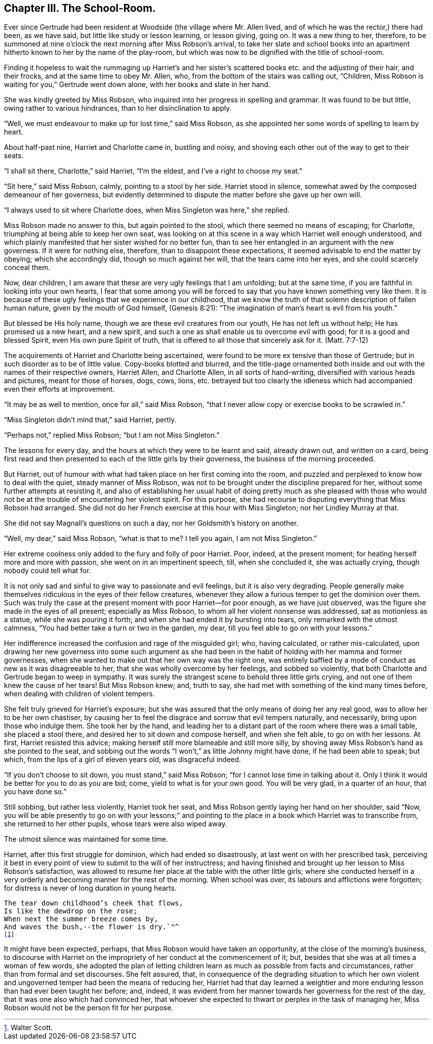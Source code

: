 == Chapter III. The School-Room.

Ever since Gertrude had been resident at Woodside (the village where Mr. Allen lived,
and of which he was the rector,) there had been, as we have said,
but little like study or lesson learning, or lesson giving, going on.
It was a new thing to her, therefore,
to be summoned at nine o`'clock the next morning after Miss Robson`'s arrival,
to take her slate and school books into an apartment
hitherto known to her by the name of the play-room,
but which was now to be dignified with the title of school-room.

Finding it hopeless to wait the rummaging up Harriet`'s and her
sister`'s scattered books etc. and the adjusting of their hair,
and their frocks, and at the same time to obey Mr. Allen, who,
from the bottom of the stairs was calling out, "`Children,
Miss Robson is waiting for you,`" Gertrude went down alone,
with her books and slate in her hand.

She was kindly greeted by Miss Robson,
who inquired into her progress in spelling and grammar.
It was found to be but little, owing rather to various hindrances,
than to her disinclination to apply.

"`Well, we must endeavour to make up for lost time,`" said Miss Robson,
as she appointed her some words of spelling to learn by heart.

About half-past nine, Harriet and Charlotte came in, bustling and noisy,
and shoving each other out of the way to get to their seats.

"`I shall sit there, Charlotte,`" said Harriet, "`I`'m the eldest,
and I`'ve a right to choose my seat.`"

"`Sit here,`" said Miss Robson, calmly, pointing to a stool by her side.
Harriet stood in silence, somewhat awed by the composed demeanour of her governess,
but evidently determined to dispute the matter before she gave up her own will.

"`I always used to sit where Charlotte does, when Miss Singleton was here,`" she replied.

Miss Robson made no answer to this, but again pointed to the stool,
which there seemed no means of escaping; for Charlotte,
triumphing at being able to keep her own seat,
was looking on at this scene in a way which Harriet well enough understood,
and which plainly manifested that her sister wished for no better fun,
than to see her entangled in an argument with the new governess.
If it were for nothing else, therefore, than to disappoint these expectations,
it seemed advisable to end the matter by obeying; which she accordingly did,
though so much against her will, that the tears came into her eyes,
and she could scarcely conceal them.

Now, dear children, I am aware that these are very ugly feelings that I am unfolding;
but at the same time, if you are faithful in looking into your own hearts,
I fear that some among you will be forced to say
that you have known something very like them.
It is because of these ugly feelings that we experience in our childhood,
that we know the truth of that solemn description of fallen human nature,
given by the mouth of God himself, (Genesis 8:21):
"`The imagination of man`'s heart is evil from his youth.`"

But blessed be His holy name, though we are these evil creatures from our youth,
He has not left us without help; He has promised us a new heart, and a new spirit,
and such a one as shall enable us to overcome evil with good;
for it is a good and blessed Spirit, even His own pure Spirit of truth,
that is offered to all those that sincerely ask for it.
(Matt. 7:7-12)

The acquirements of Harriet and Charlotte being ascertained,
were found to be more ex tensive than those of Gertrude;
but in such disorder as to be of little value.
Copy-books blotted and blurred,
and the title-page ornamented both inside and out
with the names of their respective owners,
Harriet Allen, and Charlotte Allen, in all sorts of hand-writing,
diversified with various heads and pictures, meant for those of horses, dogs, cows,
lions,
etc. betrayed but too clearly the idleness which
had accompanied even their efforts at improvement.

"`It may be as well to mention, once for all,`" said Miss Robson,
"`that I never allow copy or exercise books to be scrawled in.`"

"`Miss Singleton didn`'t mind that,`" said Harriet, pertly.

"`Perhaps not,`" replied Miss Robson; "`but I am not Miss Singleton.`"

The lessons for every day, and the hours at which they were to be learnt and said,
already drawn out, and written on a card,
being first read and then presented to each of the little girls by their governess,
the business of the morning proceeded.

But Harriet, out of humour with what had taken place on her first coming into the room,
and puzzled and perplexed to know how to deal with the quiet,
steady manner of Miss Robson,
was not to be brought under the discipline prepared for her,
without some further attempts at resisting it,
and also of establishing her usual habit of doing pretty much as she pleased
with those who would not be at the trouble of encountering her violent spirit.
For this purpose, she had recourse to disputing everything that Miss Robson had arranged.
She did not do her French exercise at this hour with Miss Singleton;
nor her Lindley Murray at that.

She did not say Magnall`'s questions on such a day,
nor her Goldsmith`'s history on another.

"`Well, my dear,`" said Miss Robson, "`what is that to me?
I tell you again, I am not Miss Singleton.`"

Her extreme coolness only added to the fury and folly of poor Harriet.
Poor, indeed, at the present moment; for heating herself more and more with passion,
she went on in an impertinent speech, till, when she concluded it,
she was actually crying, though nobody could tell what for.

It is not only sad and sinful to give way to passionate and evil feelings,
but it is also very degrading.
People generally make themselves ridiculous in the eyes of their fellow creatures,
whenever they allow a furious temper to get the dominion over them.
Such was truly the case at the present moment with poor Harriet--for poor enough,
as we have just observed, was the figure she made in the eyes of all present;
especially as Miss Robson, to whom all her violent nonsense was addressed,
sat as motionless as a statue, while she was pouring it forth;
and when she had ended it by bursting into tears, only remarked with the utmost calmness,
"`You had better take a turn or two in the garden, my dear,
till you feel able to go on with your lessons.`"

Her indifference increased the confusion and rage of the misguided girl; who,
having calculated, or rather mis-calculated,
upon drawing her new governess into some such argument as she had
been in the habit of holding with her mamma and former governesses,
when she wanted to make out that her own way was the right one,
was entirely baffled by a mode of conduct as new as it was disagreeable to her,
that she was wholly overcome by her feelings, and sobbed so violently,
that both Charlotte and Gertrude began to weep in sympathy.
It was surely the strangest scene to behold three little girls crying,
and not one of them knew the cause of her tears!
But Miss Robson knew; and, truth to say,
she had met with something of the kind many times before,
when dealing with children of violent tempers.

She felt truly grieved for Harriet`'s exposure;
but she was assured that the only means of doing her any real good,
was to allow her to be her own chastiser,
by causing her to feel the disgrace and sorrow that evil tempers naturally,
and necessarily, bring upon those who indulge them.
She took her by the hand,
and leading her to a distant part of the room where there was a small table,
she placed a stool there, and desired her to sit down and compose herself,
and when she felt able, to go on with her lessons.
At first, Harriet resisted this advice;
making herself still more blameable and still more silly,
by shoving away Miss Robson`'s hand as she pointed to the seat,
and sobbing out the words "`I won`'t,`" as little Johnny might have done,
if he had been able to speak; but which, from the lips of a girl of eleven years old,
was disgraceful indeed.

"`If you don`'t choose to sit down, you must stand,`" said Miss Robson;
"`for I cannot lose time in talking about it.
Only I think it would be better for you to do as you are bid; come,
yield to what is for your own good.
You will be very glad, in a quarter of an hour, that you have done so.`"

Still sobbing, but rather less violently, Harriet took her seat,
and Miss Robson gently laying her hand on her shoulder, said "`Now,
you will be able presently to go on with your lessons;`" and pointing
to the place in a book which Harriet was to transcribe from,
she returned to her other pupils, whose tears were also wiped away.

The utmost silence was maintained for some time.

Harriet, after this first struggle for dominion, which had ended so disastrously,
at last went on with her prescribed task,
perceiving it best in every point of view to submit to the will of her instructress;
and having finished and brought up her lesson to Miss Robson`'s satisfaction,
was allowed to resume her place at the table with the other little girls;
where she conducted herself in a very orderly and
becoming manner for the rest of the morning.
When school was over, its labours and afflictions were forgotten;
for distress is never of long duration in young hearts.

[verse]
____
The tear down childhood`'s cheek that flows,
Is like the dewdrop on the rose;
When next the summer breeze comes by,
And waves the bush,--the flower is dry.`"^
footnote:[Walter Scott.]
____

It might have been expected, perhaps, that Miss Robson would have taken an opportunity,
at the close of the morning`'s business,
to discourse with Harriet on the impropriety of her conduct at the commencement of it;
but, besides that she was at all times a woman of few words,
she adopted the plan of letting children learn as much as possible from facts and circumstances,
rather than from formal and set discourses.
She felt assured, that,
in consequence of the degrading situation to which her own violent
and ungoverned temper had been the means of reducing her,
Harriet had that day learned a weightier and more
enduring lesson than had ever been taught her before;
and, indeed,
it was evident from her manner towards her governess for the rest of the day,
that it was one also which had convinced her,
that whoever she expected to thwart or perplex in the task of managing her,
Miss Robson would not be the person fit for her purpose.

